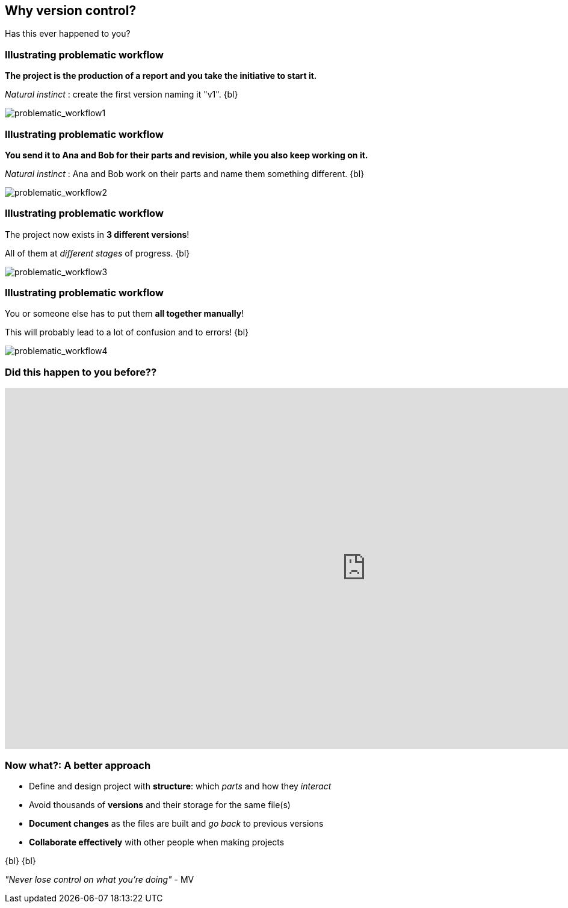 
== Why version control?
Has this ever happened to you?

[%notitle]
=== Illustrating problematic workflow
*The project is the production of a report and you take the initiative to start it.*

_Natural instinct_ : create the first version naming it "v1".
{bl}

[.stretch]
image::illlustrations/problematic_workflow1.png[problematic_workflow1]

[%notitle]
=== Illustrating problematic workflow
*You send it to Ana and Bob for their parts and revision, while you also keep working on it.*

_Natural instinct_ : Ana and Bob work on their parts and name them something different.
{bl}

[.stretch]
image::illlustrations/problematic_workflow2.png[problematic_workflow2]

[%notitle]
=== Illustrating problematic workflow
The project now exists in *3 different versions*!

All of them at _different stages_ of progress.
{bl}

[.stretch]
image::illlustrations/problematic_workflow3.png[problematic_workflow3]

[%notitle]
=== Illustrating problematic workflow
You or someone else has to put them *all together manually*!

This will probably lead to a lot of confusion and to errors!
{bl}

[.stretch]
image::illlustrations/problematic_workflow4.png[problematic_workflow4]

[%notitle]
=== Did this happen to you before??
++++
<iframe src="https://directpoll.com/r?XDbzPBdVAP0I8aTpWC9bjLSWedWrJe3wc2TuLsK" width="1200" height="600" frameborder="0" marginheight="0" marginwidth="0">Loading…</iframe>
++++

=== Now what?: A better approach

[.unorderedlist]
--
* Define and design project with *structure*: which _parts_ and how they _interact_
* Avoid thousands of *versions* and their storage for the same file(s)
* *Document changes* as the files are built and _go back_ to previous versions
* *Collaborate effectively* with other people when making projects
--
{bl}
{bl}

_"Never lose control on what you're doing"_ - MV
